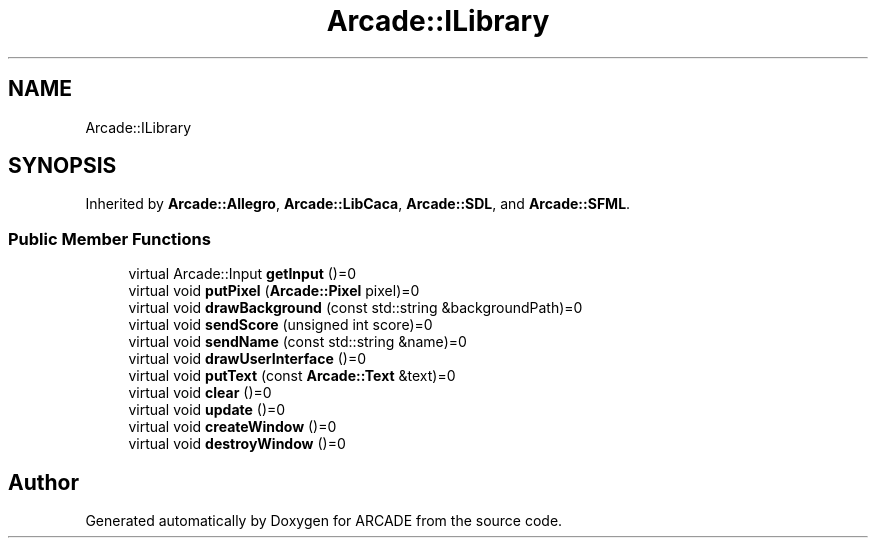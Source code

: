 .TH "Arcade::ILibrary" 3 "Tue Mar 27 2018" "Version 1.0" "ARCADE" \" -*- nroff -*-
.ad l
.nh
.SH NAME
Arcade::ILibrary
.SH SYNOPSIS
.br
.PP
.PP
Inherited by \fBArcade::Allegro\fP, \fBArcade::LibCaca\fP, \fBArcade::SDL\fP, and \fBArcade::SFML\fP\&.
.SS "Public Member Functions"

.in +1c
.ti -1c
.RI "virtual Arcade::Input \fBgetInput\fP ()=0"
.br
.ti -1c
.RI "virtual void \fBputPixel\fP (\fBArcade::Pixel\fP pixel)=0"
.br
.ti -1c
.RI "virtual void \fBdrawBackground\fP (const std::string &backgroundPath)=0"
.br
.ti -1c
.RI "virtual void \fBsendScore\fP (unsigned int score)=0"
.br
.ti -1c
.RI "virtual void \fBsendName\fP (const std::string &name)=0"
.br
.ti -1c
.RI "virtual void \fBdrawUserInterface\fP ()=0"
.br
.ti -1c
.RI "virtual void \fBputText\fP (const \fBArcade::Text\fP &text)=0"
.br
.ti -1c
.RI "virtual void \fBclear\fP ()=0"
.br
.ti -1c
.RI "virtual void \fBupdate\fP ()=0"
.br
.ti -1c
.RI "virtual void \fBcreateWindow\fP ()=0"
.br
.ti -1c
.RI "virtual void \fBdestroyWindow\fP ()=0"
.br
.in -1c

.SH "Author"
.PP 
Generated automatically by Doxygen for ARCADE from the source code\&.
